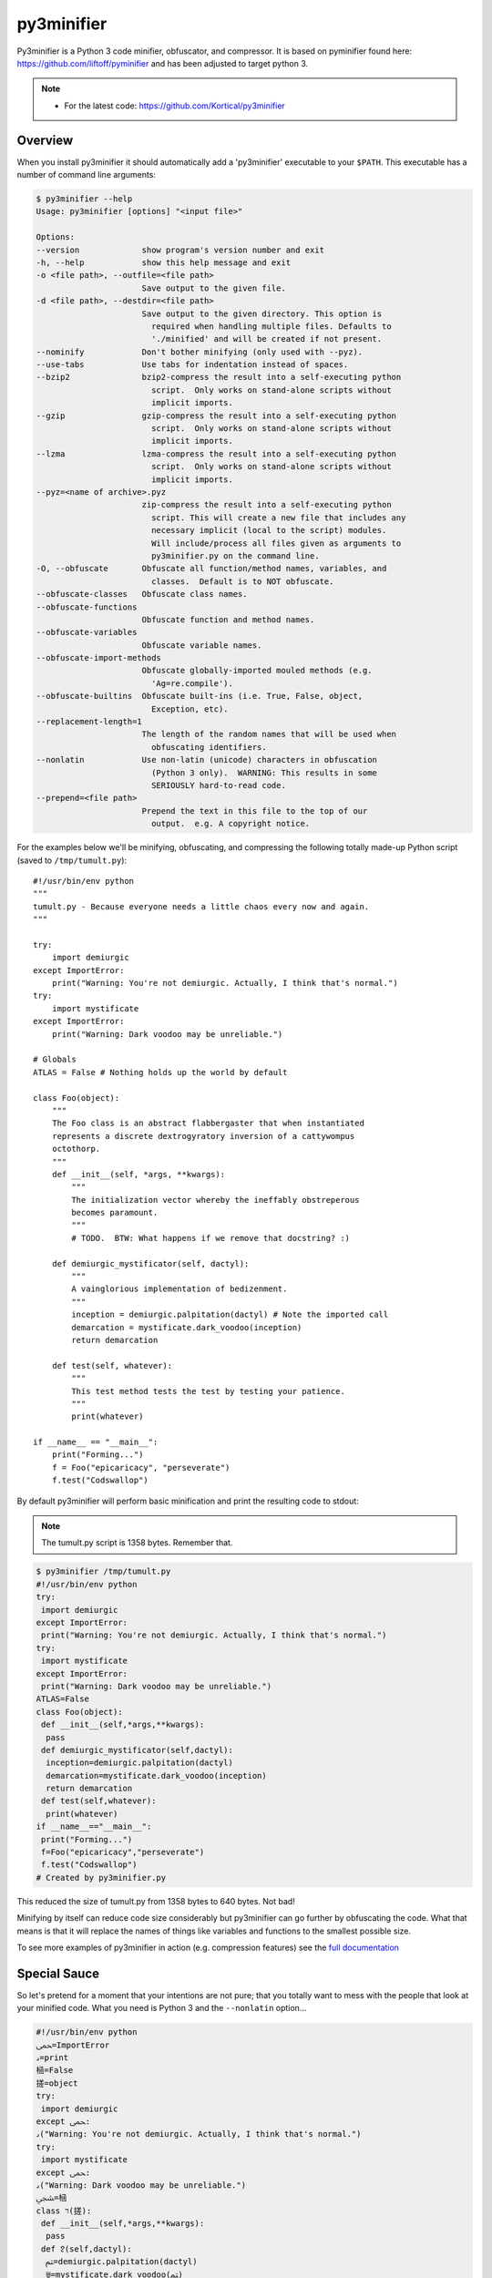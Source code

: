 py3minifier
==========

Py3minifier is a Python 3 code minifier, obfuscator, and compressor. It is based on pyminifier found here: https://github.com/liftoff/pyminifier and has been adjusted to target python 3.

.. note::

    * For the latest code: https://github.com/Kortical/py3minifier

Overview
--------
When you install py3minifier it should automatically add a 'py3minifier'
executable to your ``$PATH``.  This executable has a number of command line
arguments:

.. code-block:: sh

    $ py3minifier --help
    Usage: py3minifier [options] "<input file>"

    Options:
    --version             show program's version number and exit
    -h, --help            show this help message and exit
    -o <file path>, --outfile=<file path>
                          Save output to the given file.
    -d <file path>, --destdir=<file path>
                          Save output to the given directory. This option is
                            required when handling multiple files. Defaults to
                            './minified' and will be created if not present.
    --nominify            Don't bother minifying (only used with --pyz).
    --use-tabs            Use tabs for indentation instead of spaces.
    --bzip2               bzip2-compress the result into a self-executing python
                            script.  Only works on stand-alone scripts without
                            implicit imports.
    --gzip                gzip-compress the result into a self-executing python
                            script.  Only works on stand-alone scripts without
                            implicit imports.
    --lzma                lzma-compress the result into a self-executing python
                            script.  Only works on stand-alone scripts without
                            implicit imports.
    --pyz=<name of archive>.pyz
                          zip-compress the result into a self-executing python
                            script. This will create a new file that includes any
                            necessary implicit (local to the script) modules.
                            Will include/process all files given as arguments to
                            py3minifier.py on the command line.
    -O, --obfuscate       Obfuscate all function/method names, variables, and
                            classes.  Default is to NOT obfuscate.
    --obfuscate-classes   Obfuscate class names.
    --obfuscate-functions
                          Obfuscate function and method names.
    --obfuscate-variables
                          Obfuscate variable names.
    --obfuscate-import-methods
                          Obfuscate globally-imported mouled methods (e.g.
                            'Ag=re.compile').
    --obfuscate-builtins  Obfuscate built-ins (i.e. True, False, object,
                            Exception, etc).
    --replacement-length=1
                          The length of the random names that will be used when
                            obfuscating identifiers.
    --nonlatin            Use non-latin (unicode) characters in obfuscation
                            (Python 3 only).  WARNING: This results in some
                            SERIOUSLY hard-to-read code.
    --prepend=<file path>
                          Prepend the text in this file to the top of our
                            output.  e.g. A copyright notice.

For the examples below we'll be minifying, obfuscating, and compressing the
following totally made-up Python script (saved to ``/tmp/tumult.py``)::

    #!/usr/bin/env python
    """
    tumult.py - Because everyone needs a little chaos every now and again.
    """

    try:
        import demiurgic
    except ImportError:
        print("Warning: You're not demiurgic. Actually, I think that's normal.")
    try:
        import mystificate
    except ImportError:
        print("Warning: Dark voodoo may be unreliable.")

    # Globals
    ATLAS = False # Nothing holds up the world by default

    class Foo(object):
        """
        The Foo class is an abstract flabbergaster that when instantiated
        represents a discrete dextrogyratory inversion of a cattywompus
        octothorp.
        """
        def __init__(self, *args, **kwargs):
            """
            The initialization vector whereby the ineffably obstreperous
            becomes paramount.
            """
            # TODO.  BTW: What happens if we remove that docstring? :)

        def demiurgic_mystificator(self, dactyl):
            """
            A vainglorious implementation of bedizenment.
            """
            inception = demiurgic.palpitation(dactyl) # Note the imported call
            demarcation = mystificate.dark_voodoo(inception)
            return demarcation

        def test(self, whatever):
            """
            This test method tests the test by testing your patience.
            """
            print(whatever)

    if __name__ == "__main__":
        print("Forming...")
        f = Foo("epicaricacy", "perseverate")
        f.test("Codswallop")

By default py3minifier will perform basic minification and print the resulting
code to stdout:

.. note:: The tumult.py script is 1358 bytes.  Remember that.

.. code-block:: sh

    $ py3minifier /tmp/tumult.py
    #!/usr/bin/env python
    try:
     import demiurgic
    except ImportError:
     print("Warning: You're not demiurgic. Actually, I think that's normal.")
    try:
     import mystificate
    except ImportError:
     print("Warning: Dark voodoo may be unreliable.")
    ATLAS=False
    class Foo(object):
     def __init__(self,*args,**kwargs):
      pass
     def demiurgic_mystificator(self,dactyl):
      inception=demiurgic.palpitation(dactyl)
      demarcation=mystificate.dark_voodoo(inception)
      return demarcation
     def test(self,whatever):
      print(whatever)
    if __name__=="__main__":
     print("Forming...")
     f=Foo("epicaricacy","perseverate")
     f.test("Codswallop")
    # Created by py3minifier.py

This reduced the size of tumult.py from 1358 bytes to 640 bytes.  Not bad!

Minifying by itself can reduce code size considerably but py3minifier can go
further by obfuscating the code.  What that means is that it will replace the
names of things like variables and functions to the smallest possible size.

To see more examples of py3minifier in action (e.g. compression features) see the
`full documentation <http://liftoff.github.io/pyminifier/>`_

Special Sauce
-------------
So let's pretend for a moment that your intentions are not pure; that you
totally want to mess with the people that look at your minified code.  What you
need is Python 3 and the ``--nonlatin`` option...

.. code-block:: sh

    #!/usr/bin/env python
    ﵛ=ImportError
    ࡅ=print
    㮀=False
    搓=object
    try:
     import demiurgic
    except ﵛ:
    ࡅ("Warning: You're not demiurgic. Actually, I think that's normal.")
    try:
     import mystificate
    except ﵛ:
    ࡅ("Warning: Dark voodoo may be unreliable.")
    ﵩ=㮀
    class רּ(搓):
     def __init__(self,*args,**kwargs):
      pass
     def 𐨱(self,dactyl):
      ﱲ=demiurgic.palpitation(dactyl)
      ꁁ=mystificate.dark_voodoo(ﱲ)
      return ꁁ
     def 𨠅(self,whatever):
      ࡅ(whatever)
    if __name__=="__main__":
     ࡅ("Forming...")
     녂=רּ("epicaricacy","perseverate")
     녂.𨠅("Codswallop")
    # Created by py3minifier.py (https://github.com/kortical/py3minifier)

Yes, that code actually works *but only using Python 3*.  This is because Python
3 supports coding in languages that use non-latin character sets.

.. note::

    Most text editors/IDEs will have a hard time with code generated using the
    ``--nonlatin`` option because it will be a random mix of left-to-right
    and right-to-left characters.  Often the result is some code appearing on
    the left of the screen and some code appearing on the right.  This makes it
    *really* hard to figure out things like indentation levels and whatnot!

There's even more ways to mess with people in the
`full documentation <http://liftoff.github.io/pyminifier/>`_
